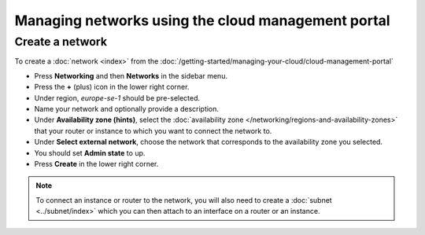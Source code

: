===================================================
Managing networks using the cloud management portal
===================================================

Create a network
----------------

To create a :doc:`network <index>` from the :doc:`/getting-started/managing-your-cloud/cloud-management-portal`

- Press **Networking** and then **Networks** in the sidebar menu.

- Press the **+** (plus) icon in the lower right corner.

- Under region, *europe-se-1* should be pre-selected.

- Name your network and optionally provide a description.

- Under **Availability zone (hints)**, select the :doc:`availability zone </networking/regions-and-availability-zones>` that
  your router or instance to which you want to connect the network to.

- Under **Select external network**, choose the network that corresponds to the availability zone you selected. 

- You should set **Admin state** to up.

- Press **Create** in the lower right corner.

.. note::

   To connect an instance or router to the network, you will also need to create a :doc:`subnet <../subnet/index>`
   which you can then attach to an interface on a router or an instance.

..  seealso::

    - :doc:`/networking/regions-and-availability-zones`
    - :doc:`../index`
